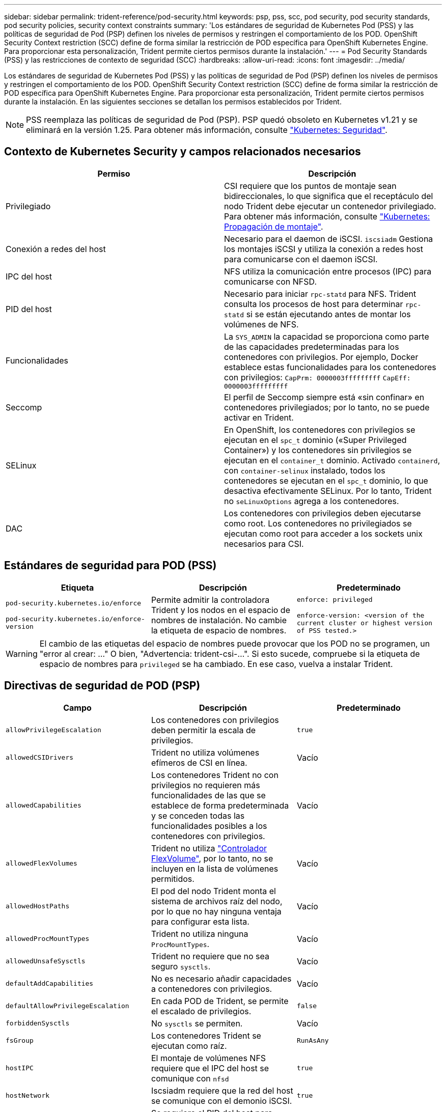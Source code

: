 ---
sidebar: sidebar 
permalink: trident-reference/pod-security.html 
keywords: psp, pss, scc, pod security, pod security standards, pod security policies, security context constraints 
summary: 'Los estándares de seguridad de Kubernetes Pod (PSS) y las políticas de seguridad de Pod (PSP) definen los niveles de permisos y restringen el comportamiento de los POD. OpenShift Security Context restriction (SCC) define de forma similar la restricción de POD específica para OpenShift Kubernetes Engine. Para proporcionar esta personalización, Trident permite ciertos permisos durante la instalación.' 
---
= Pod Security Standards (PSS) y las restricciones de contexto de seguridad (SCC)
:hardbreaks:
:allow-uri-read: 
:icons: font
:imagesdir: ../media/


[role="lead"]
Los estándares de seguridad de Kubernetes Pod (PSS) y las políticas de seguridad de Pod (PSP) definen los niveles de permisos y restringen el comportamiento de los POD. OpenShift Security Context restriction (SCC) define de forma similar la restricción de POD específica para OpenShift Kubernetes Engine. Para proporcionar esta personalización, Trident permite ciertos permisos durante la instalación. En las siguientes secciones se detallan los permisos establecidos por Trident.


NOTE: PSS reemplaza las políticas de seguridad de Pod (PSP). PSP quedó obsoleto en Kubernetes v1.21 y se eliminará en la versión 1.25. Para obtener más información, consulte link:https://kubernetes.io/docs/concepts/security/["Kubernetes: Seguridad"].



== Contexto de Kubernetes Security y campos relacionados necesarios

[cols=","]
|===
| Permiso | Descripción 


| Privilegiado | CSI requiere que los puntos de montaje sean bidireccionales, lo que significa que el receptáculo del nodo Trident debe ejecutar un contenedor privilegiado. Para obtener más información, consulte link:https://kubernetes.io/docs/concepts/storage/volumes/#mount-propagation["Kubernetes: Propagación de montaje"]. 


| Conexión a redes del host | Necesario para el daemon de iSCSI. `iscsiadm` Gestiona los montajes iSCSI y utiliza la conexión a redes host para comunicarse con el daemon iSCSI. 


| IPC del host | NFS utiliza la comunicación entre procesos (IPC) para comunicarse con NFSD. 


| PID del host | Necesario para iniciar `rpc-statd` para NFS. Trident consulta los procesos de host para determinar `rpc-statd` si se están ejecutando antes de montar los volúmenes de NFS. 


| Funcionalidades | La `SYS_ADMIN` la capacidad se proporciona como parte de las capacidades predeterminadas para los contenedores con privilegios. Por ejemplo, Docker establece estas funcionalidades para los contenedores con privilegios:
`CapPrm: 0000003fffffffff`
`CapEff: 0000003fffffffff` 


| Seccomp | El perfil de Seccomp siempre está «sin confinar» en contenedores privilegiados; por lo tanto, no se puede activar en Trident. 


| SELinux | En OpenShift, los contenedores con privilegios se ejecutan en el `spc_t` dominio («Super Privileged Container») y los contenedores sin privilegios se ejecutan en el `container_t` dominio. Activado `containerd`, con `container-selinux` instalado, todos los contenedores se ejecutan en el `spc_t` dominio, lo que desactiva efectivamente SELinux. Por lo tanto, Trident no `seLinuxOptions` agrega a los contenedores. 


| DAC | Los contenedores con privilegios deben ejecutarse como root. Los contenedores no privilegiados se ejecutan como root para acceder a los sockets unix necesarios para CSI. 
|===


== Estándares de seguridad para POD (PSS)

[cols=",,"]
|===
| Etiqueta | Descripción | Predeterminado 


| `pod-security.kubernetes.io/enforce`

 `pod-security.kubernetes.io/enforce-version` | Permite admitir la controladora Trident y los nodos en el espacio de nombres de instalación. No cambie la etiqueta de espacio de nombres. | `enforce: privileged`

`enforce-version: <version of the current cluster or highest version of PSS tested.>` 
|===

WARNING: El cambio de las etiquetas del espacio de nombres puede provocar que los POD no se programen, un "error al crear: ..." O bien, "Advertencia: trident-csi-...". Si esto sucede, compruebe si la etiqueta de espacio de nombres para `privileged` se ha cambiado. En ese caso, vuelva a instalar Trident.



== Directivas de seguridad de POD (PSP)

[cols=",,"]
|===
| Campo | Descripción | Predeterminado 


| `allowPrivilegeEscalation` | Los contenedores con privilegios deben permitir la escala de privilegios. | `true` 


| `allowedCSIDrivers` | Trident no utiliza volúmenes efímeros de CSI en línea. | Vacío 


| `allowedCapabilities` | Los contenedores Trident no con privilegios no requieren más funcionalidades de las que se establece de forma predeterminada y se conceden todas las funcionalidades posibles a los contenedores con privilegios. | Vacío 


| `allowedFlexVolumes` | Trident no utiliza link:https://github.com/kubernetes/community/blob/master/contributors/devel/sig-storage/flexvolume.md["Controlador FlexVolume"^], por lo tanto, no se incluyen en la lista de volúmenes permitidos. | Vacío 


| `allowedHostPaths` | El pod del nodo Trident monta el sistema de archivos raíz del nodo, por lo que no hay ninguna ventaja para configurar esta lista. | Vacío 


| `allowedProcMountTypes` | Trident no utiliza ninguna `ProcMountTypes`. | Vacío 


| `allowedUnsafeSysctls` | Trident no requiere que no sea seguro `sysctls`. | Vacío 


| `defaultAddCapabilities` | No es necesario añadir capacidades a contenedores con privilegios. | Vacío 


| `defaultAllowPrivilegeEscalation` | En cada POD de Trident, se permite el escalado de privilegios. | `false` 


| `forbiddenSysctls` | No `sysctls` se permiten. | Vacío 


| `fsGroup` | Los contenedores Trident se ejecutan como raíz. | `RunAsAny` 


| `hostIPC` | El montaje de volúmenes NFS requiere que el IPC del host se comunique con `nfsd` | `true` 


| `hostNetwork` | Iscsiadm requiere que la red del host se comunique con el demonio iSCSI. | `true` 


| `hostPID` | Se requiere el PID del host para comprobar si `rpc-statd` está ejecutándose en el nodo. | `true` 


| `hostPorts` | Trident no utiliza puertos de host. | Vacío 


| `privileged` | Los pods de nodo Trident deben ejecutar un contenedor privilegiado para montar volúmenes. | `true` 


| `readOnlyRootFilesystem` | Los contenedores de nodos Trident deben escribir en el sistema de archivos del nodo. | `false` 


| `requiredDropCapabilities` | Los pods de nodo de Trident ejecutan un contenedor privilegiado y no pueden soltar las funcionalidades. | `none` 


| `runAsGroup` | Los contenedores Trident se ejecutan como raíz. | `RunAsAny` 


| `runAsUser` | Los contenedores Trident se ejecutan como raíz. | `runAsAny` 


| `runtimeClass` | Trident no utiliza `RuntimeClasses`. | Vacío 


| `seLinux` | Trident no está configurado `seLinuxOptions` Debido a que actualmente existen diferencias en el modo en que los tiempos de ejecución de contenedores y las distribuciones de Kubernetes se encargan de SELinux. | Vacío 


| `supplementalGroups` | Los contenedores Trident se ejecutan como raíz. | `RunAsAny` 


| `volumes` | Los pods de Trident requieren estos complementos de volumen. | `hostPath, projected, emptyDir` 
|===


== Restricciones de contexto de seguridad (SCC)

[cols=",,"]
|===
| Etiquetas | Descripción | Predeterminado 


| `allowHostDirVolumePlugin` | Los contenedores de nodos Trident montan el sistema de archivos raíz del nodo. | `true` 


| `allowHostIPC` | El montaje de volúmenes NFS requiere que el IPC del host se comunique con `nfsd`. | `true` 


| `allowHostNetwork` | Iscsiadm requiere que la red del host se comunique con el demonio iSCSI. | `true` 


| `allowHostPID` | Se requiere el PID del host para comprobar si `rpc-statd` está ejecutándose en el nodo. | `true` 


| `allowHostPorts` | Trident no utiliza puertos de host. | `false` 


| `allowPrivilegeEscalation` | Los contenedores con privilegios deben permitir la escala de privilegios. | `true` 


| `allowPrivilegedContainer` | Los pods de nodo Trident deben ejecutar un contenedor privilegiado para montar volúmenes. | `true` 


| `allowedUnsafeSysctls` | Trident no requiere que no sea seguro `sysctls`. | `none` 


| `allowedCapabilities` | Los contenedores Trident no con privilegios no requieren más funcionalidades de las que se establece de forma predeterminada y se conceden todas las funcionalidades posibles a los contenedores con privilegios. | Vacío 


| `defaultAddCapabilities` | No es necesario añadir capacidades a contenedores con privilegios. | Vacío 


| `fsGroup` | Los contenedores Trident se ejecutan como raíz. | `RunAsAny` 


| `groups` | Este SCC es específico de Trident y está vinculado a su usuario. | Vacío 


| `readOnlyRootFilesystem` | Los contenedores de nodos Trident deben escribir en el sistema de archivos del nodo. | `false` 


| `requiredDropCapabilities` | Los pods de nodo de Trident ejecutan un contenedor privilegiado y no pueden soltar las funcionalidades. | `none` 


| `runAsUser` | Los contenedores Trident se ejecutan como raíz. | `RunAsAny` 


| `seLinuxContext` | Trident no está configurado `seLinuxOptions` Debido a que actualmente existen diferencias en el modo en que los tiempos de ejecución de contenedores y las distribuciones de Kubernetes se encargan de SELinux. | Vacío 


| `seccompProfiles` | Los contenedores privilegiados siempre funcionan "sin confinar". | Vacío 


| `supplementalGroups` | Los contenedores Trident se ejecutan como raíz. | `RunAsAny` 


| `users` | Se proporciona una entrada para vincular este SCC al usuario Trident en el espacio de nombres Trident. | n.a. 


| `volumes` | Los pods de Trident requieren estos complementos de volumen. | `hostPath, downwardAPI, projected, emptyDir` 
|===
